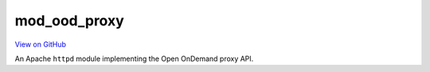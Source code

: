 mod_ood_proxy
=============

`View on GitHub <https://github.com/OSC/mod_ood_proxy>`__

An Apache ``httpd`` module implementing the Open OnDemand proxy API.
